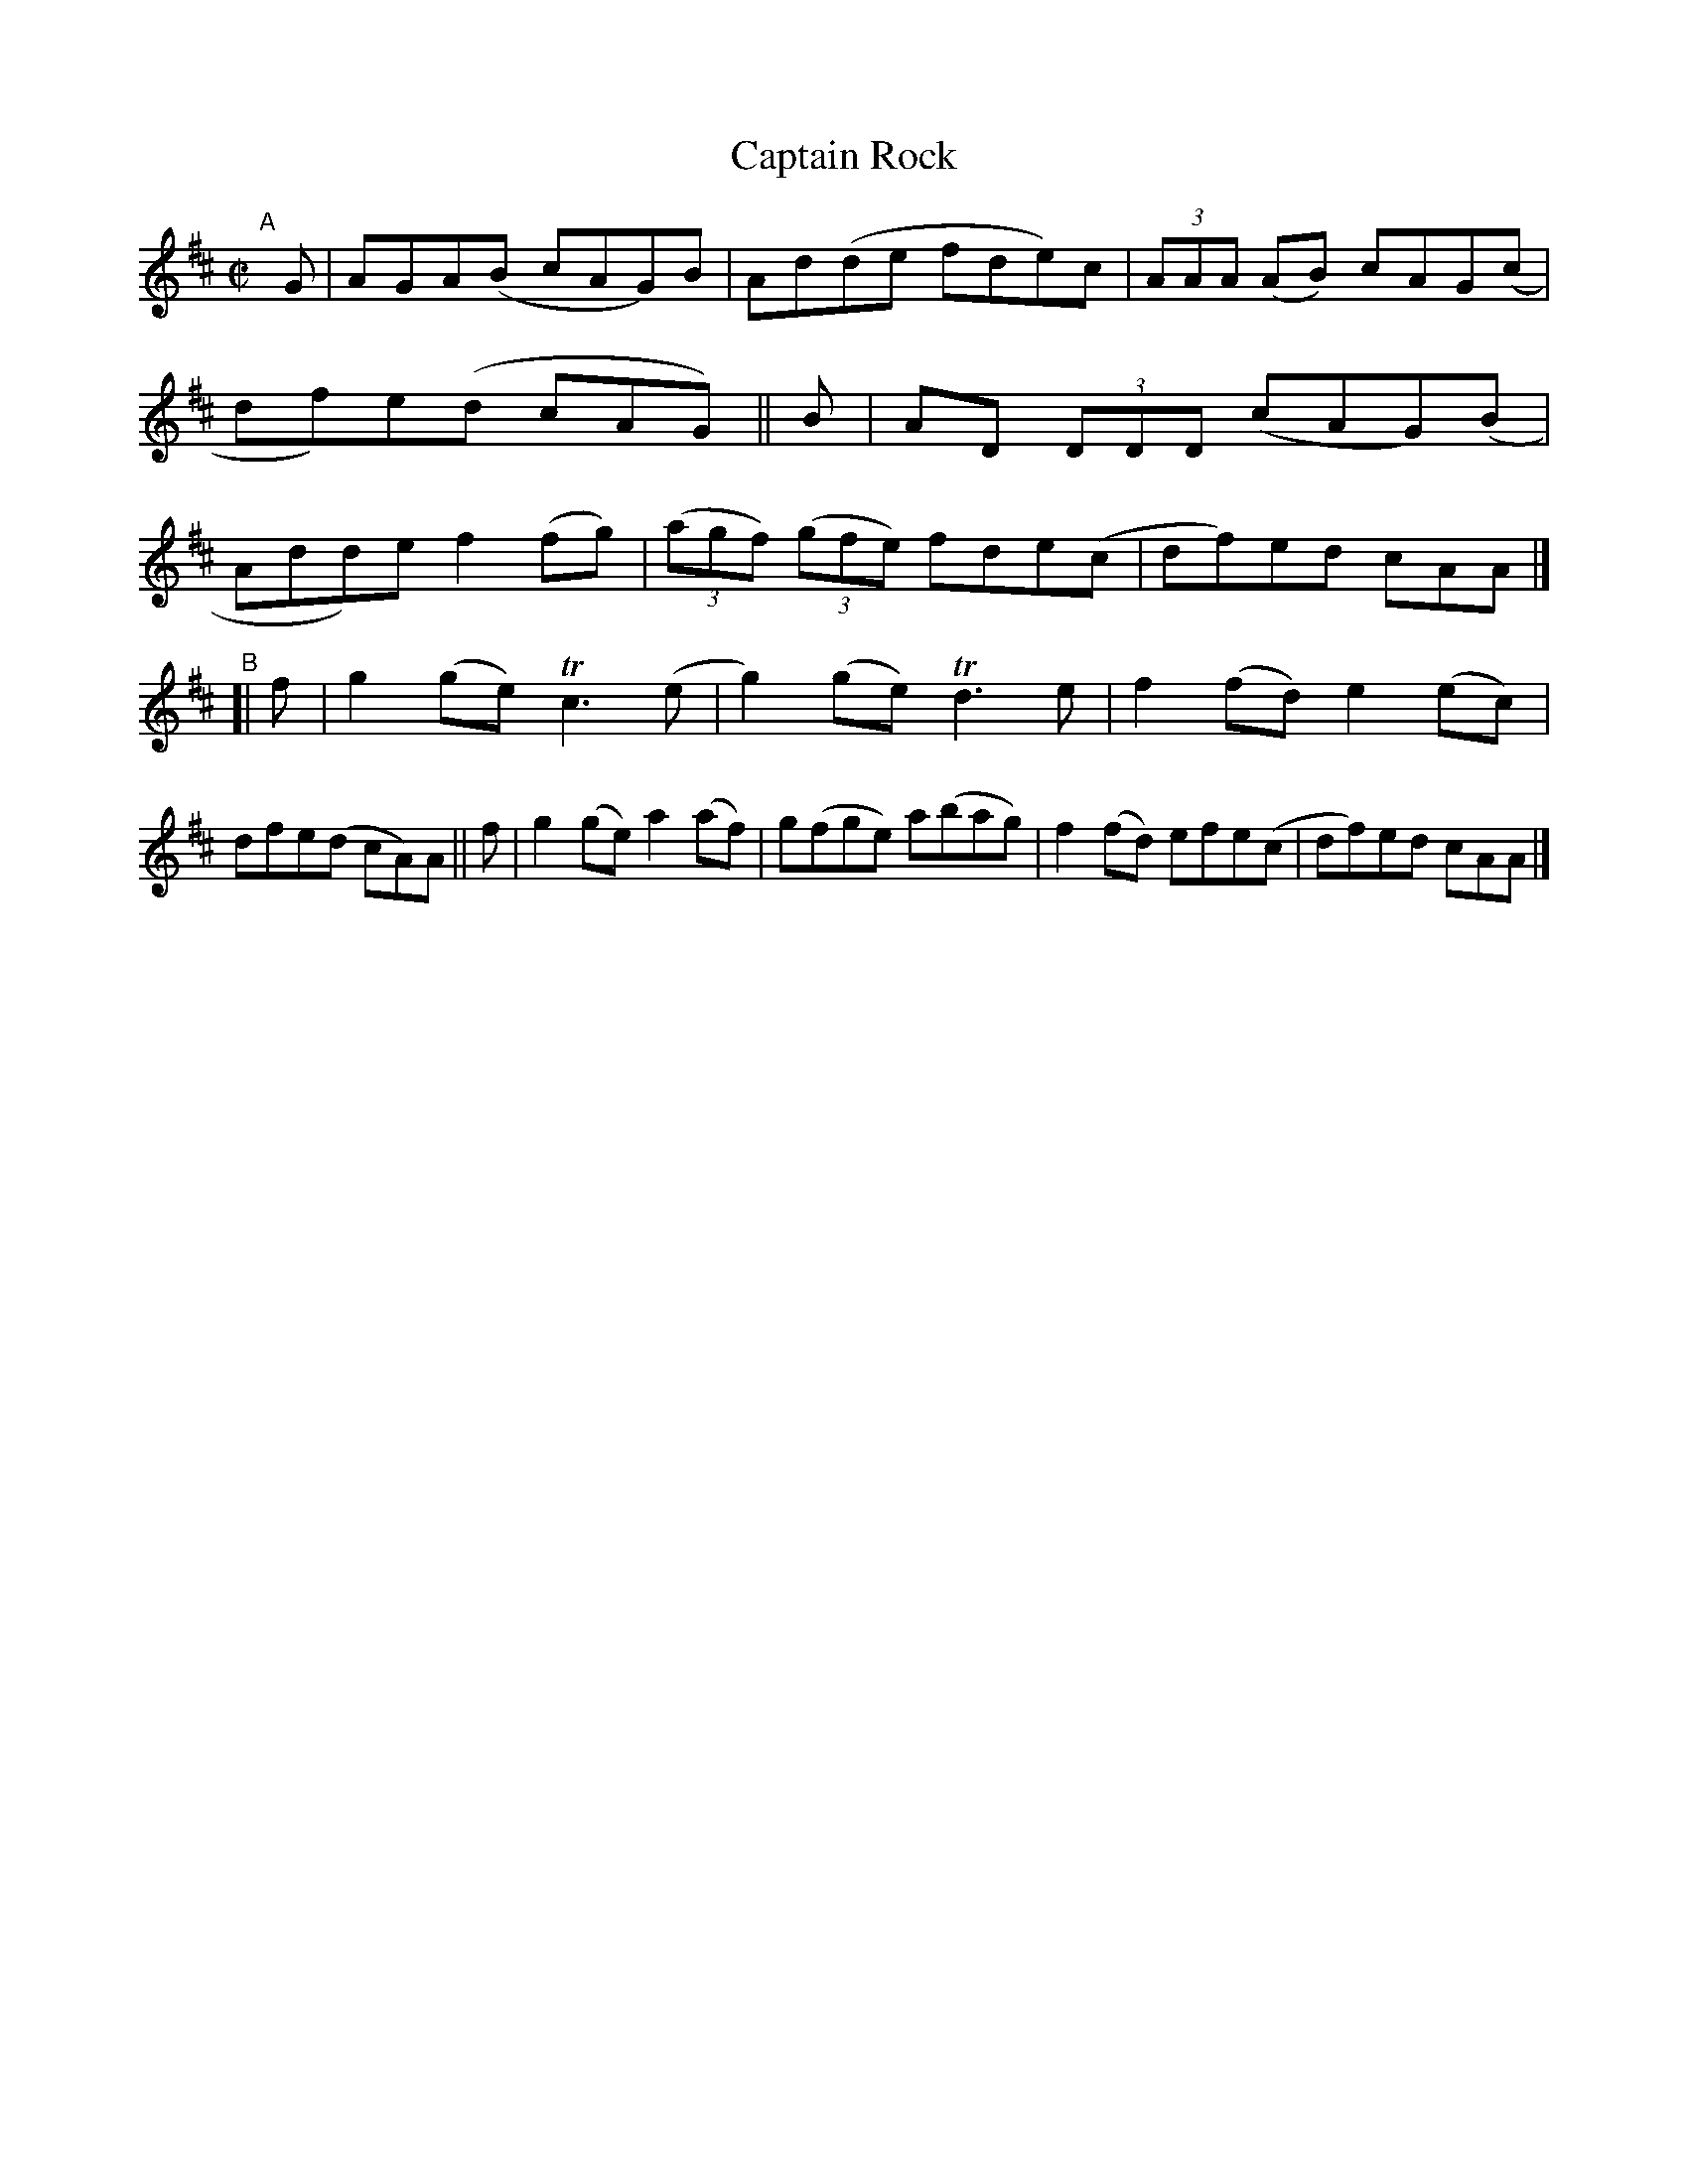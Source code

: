 X: 781
T: Captain Rock
R: reel
%S: s:2 b:16(8+8)
B: Francis O'Neill: "The Dance Music of Ireland" (1907) #781
Z: Frank Nordberg - http://www.musicaviva.com
F: http://www.musicaviva.com/abc/tunes/ireland/oneill-1001/0781/oneill-1001-0781-1.abc
%m: Tn3 = n(3n/o/n/ m/n/
M: C|
L: 1/8
K: D
"^A"[|]\
G | AGA(B cAG)B | Ad(de fde)c | (3AAA (AB) cAG(c | df)e(d cAG) ||\
B | AD (3DDD (cAG)(B | Add)e f2(fg) | (3(agf) (3(gfe) fde(c | df)ed cAA |]
"^B"[|\
f | g2(ge) Tc3(e | g2)(ge) Td3e | f2(fd) e2(ec) | dfe(d cA)A ||\
f | g2(ge) a2(af) | g(fge) a(bag) | f2(fd) efe(c | df)ed cAA |]
